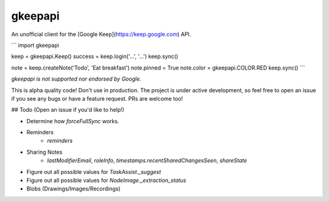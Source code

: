 gkeepapi
========

An unofficial client for the [Google Keep](https://keep.google.com) API.

```
import gkeepapi

keep = gkeepapi.Keep()
success = keep.login('...', '...')
keep.sync()

note = keep.createNote('Todo', 'Eat breakfast')
note.pinned = True
note.color = gkeepapi.COLOR.RED
keep.sync()
```

*gkeepapi is not supported nor endorsed by Google.*

This is alpha quality code! Don't use in production. The project is under active development, so feel free to open an issue if you see any bugs or have a feature request. PRs are welcome too!

## Todo (Open an issue if you'd like to help!)

- Determine how `forceFullSync` works.
- Reminders
    - `reminders`
- Sharing Notes
    - `lastModifierEmail`, `roleInfo`, `timestamps.recentSharedChangesSeen`, `shareState`
- Figure out all possible values for `TaskAssist._suggest`
- Figure out all possible values for `NodeImage._extraction_status`
- Blobs (Drawings/Images/Recordings)


